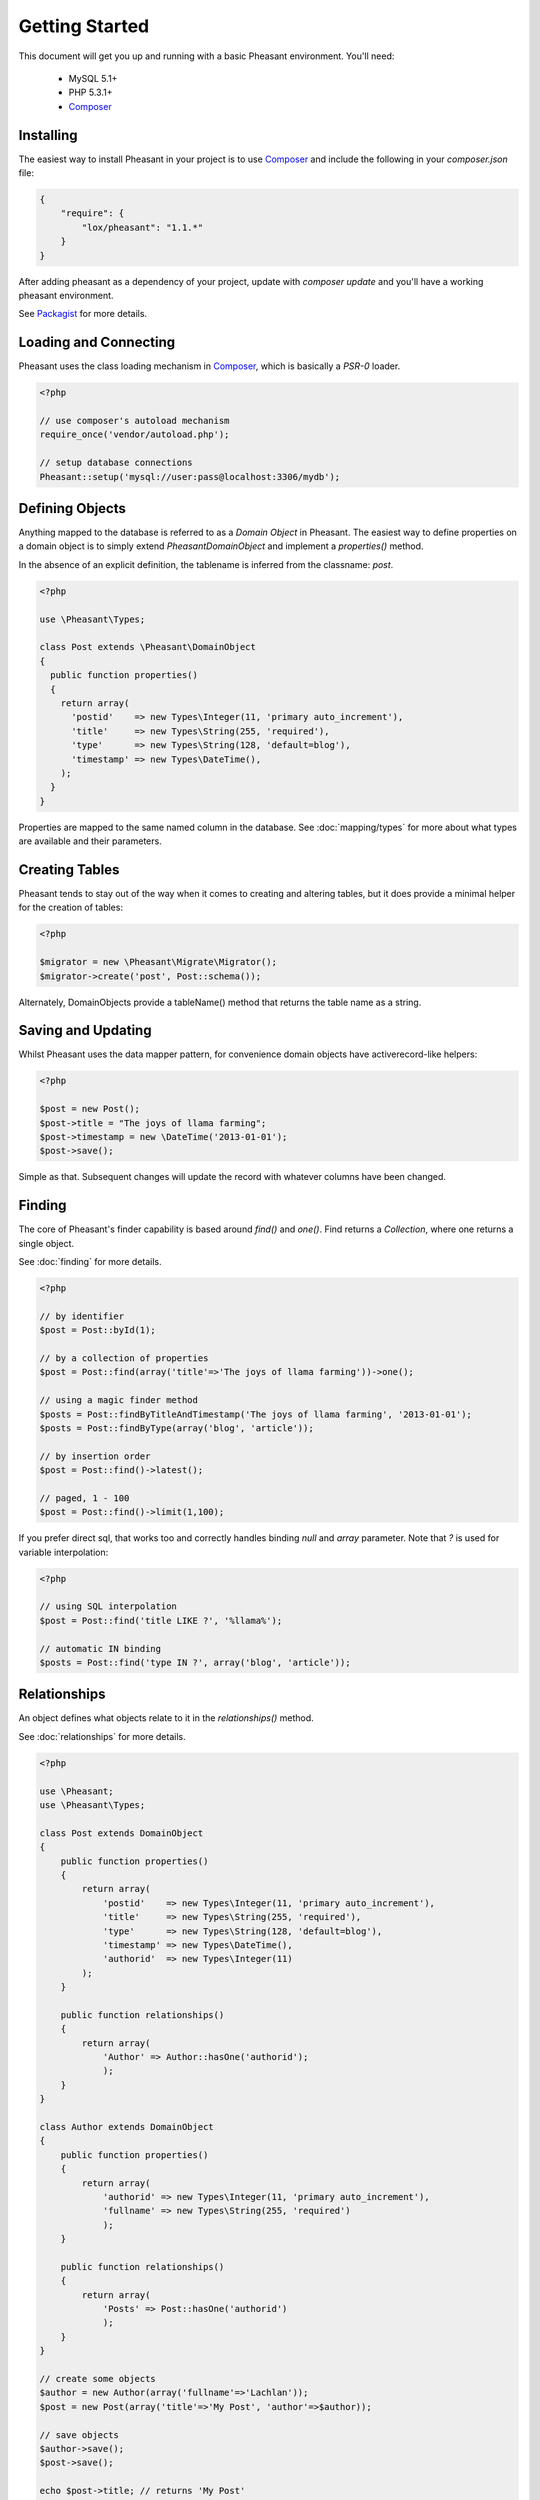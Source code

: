 
Getting Started
===============

This document will get you up and running with a basic Pheasant environment. You'll need:

 * MySQL 5.1+
 * PHP 5.3.1+
 * `Composer`_

.. _Composer: http://getcomposer.org/


Installing
----------

The easiest way to install Pheasant in your project is to use `Composer`_ and include the following in your `composer.json` file:

.. code-block:: json

    {
        "require": {
            "lox/pheasant": "1.1.*"
        }
    }

After adding pheasant as a dependency of your project, update with `composer update` and you'll have a working pheasant environment.

See `Packagist <http://packagist.org/packages/lox/pheasant>`_ for more details.


Loading and Connecting
----------------------

Pheasant uses the class loading mechanism in `Composer`_, which is basically a `PSR-0` loader.

.. code-block:: php

    <?php

    // use composer's autoload mechanism
    require_once('vendor/autoload.php');

    // setup database connections
    Pheasant::setup('mysql://user:pass@localhost:3306/mydb');


Defining Objects
----------------

Anything mapped to the database is referred to as a `Domain Object` in Pheasant. The easiest way
to define properties on a domain object is to simply extend `\Pheasant\DomainObject` and implement
a `properties()` method.

In the absence of an explicit definition, the tablename is inferred from the classname: `post`.

.. code-block:: php

    <?php

    use \Pheasant\Types;

    class Post extends \Pheasant\DomainObject
    {
      public function properties()
      {
        return array(
          'postid'    => new Types\Integer(11, 'primary auto_increment'),
          'title'     => new Types\String(255, 'required'),
          'type'      => new Types\String(128, 'default=blog'),
          'timestamp' => new Types\DateTime(),
        );
      }
    }

Properties are mapped to the same named column in the database. See :doc:`mapping/types` for more about what types are available and their parameters.

Creating Tables
---------------

Pheasant tends to stay out of the way when it comes to creating and altering tables, but it does provide a minimal helper for the creation of tables:

.. code-block:: php

    <?php

    $migrator = new \Pheasant\Migrate\Migrator();
    $migrator->create('post', Post::schema());

Alternately, DomainObjects provide a tableName() method that returns the table name as a string.


Saving and Updating
-------------------

Whilst Pheasant uses the data mapper pattern, for convenience domain objects have activerecord-like helpers:

.. code-block:: php

    <?php

    $post = new Post();
    $post->title = "The joys of llama farming";
    $post->timestamp = new \DateTime('2013-01-01');
    $post->save();

Simple as that. Subsequent changes will update the record with whatever columns have been changed.

Finding
-------

The core of Pheasant's finder capability is based around `find()` and `one()`. Find returns a `Collection`, where
one returns a single object.

See :doc:`finding` for more details.

.. code-block:: php

    <?php

    // by identifier
    $post = Post::byId(1);

    // by a collection of properties
    $post = Post::find(array('title'=>'The joys of llama farming'))->one();

    // using a magic finder method
    $posts = Post::findByTitleAndTimestamp('The joys of llama farming', '2013-01-01');
    $posts = Post::findByType(array('blog', 'article'));

    // by insertion order
    $post = Post::find()->latest();

    // paged, 1 - 100
    $post = Post::find()->limit(1,100);


If you prefer direct sql, that works too and correctly handles binding `null` and `array` parameter. Note that `?` is used
for variable interpolation:

.. code-block:: php

    <?php

    // using SQL interpolation
    $post = Post::find('title LIKE ?', '%llama%');

    // automatic IN binding
    $posts = Post::find('type IN ?', array('blog', 'article'));


Relationships
-------------

An object defines what objects relate to it in the `relationships()` method.

See :doc:`relationships` for more details.

.. code-block:: php

    <?php

    use \Pheasant;
    use \Pheasant\Types;

    class Post extends DomainObject
    {
        public function properties()
        {
            return array(
                'postid'    => new Types\Integer(11, 'primary auto_increment'),
                'title'     => new Types\String(255, 'required'),
                'type'      => new Types\String(128, 'default=blog'),
                'timestamp' => new Types\DateTime(),
                'authorid'  => new Types\Integer(11)
            );
        }

        public function relationships()
        {
            return array(
                'Author' => Author::hasOne('authorid');
                );
        }
    }

    class Author extends DomainObject
    {
        public function properties()
        {
            return array(
                'authorid' => new Types\Integer(11, 'primary auto_increment'),
                'fullname' => new Types\String(255, 'required')
                );
        }

        public function relationships()
        {
            return array(
                'Posts' => Post::hasOne('authorid')
                );
        }
    }

    // create some objects
    $author = new Author(array('fullname'=>'Lachlan'));
    $post = new Post(array('title'=>'My Post', 'author'=>$author));

    // save objects
    $author->save();
    $post->save();

    echo $post->title; // returns 'My Post'
    echo $post->Author->fullname; // returns 'Lachlan'


Pheasant supports one-to-one, and one-to-many relationship types.
